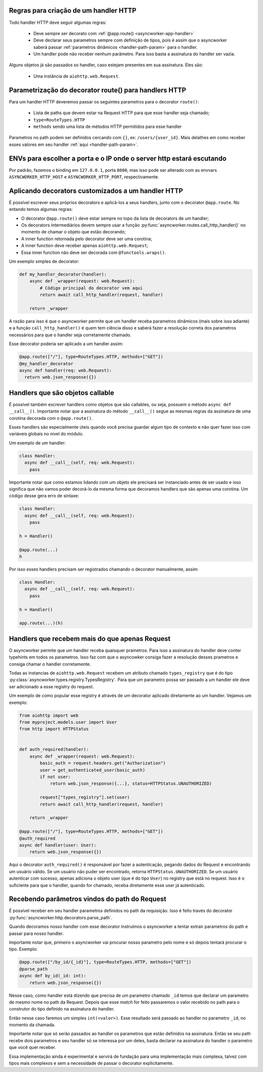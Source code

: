 

Regras para criação de um handler HTTP
======================================

Todo handler HTTP deve seguir algumas regras:

 - Deve sempre ser decorato com :ref:`@app.route() <asyncworker-app-handler>`
 - Deve declarar seus parametros sempre com definição de tipos, pois é assim que o asyncworker saberá passar :ref:`parametros dinâmicos <handler-path-param>` para o handler.
 - Um handler pode não receber nenhum parâmetro. Para isso basta a assinatura do handler ser vazia.

Alguns objetos já são passados so handler, caso estejam presentes em sua assinatura.  Eles são:

 - Uma instância de ``aiohttp.web.Request``.


Parametrização do decorator route() para handlers HTTP
=======================================================

Para um handler HTTP deveremos passar os seguintes parametros para o decorator ``route()``:

  - Lista de paths que devem estar na Request HTTP para que esse handler seja chamado;
  - ``type=RouteTypes.HTTP``
  - ``methods`` sendo uma lista de métodos HTTP permitidos para esse handler

Parametros no path podem ser definidos cercando com ``{}``, ex: ``/users/{user_id}``. Mais delathes em como receber esses valores em seu handler :ref:`aqui <handler-path-param>`.


ENVs para escolher a porta e o IP onde o server http estará escutando
========================================================================


Por padrão, fazemos o binding em ``127.0.0.1``, porta ``8080``, mas isso pode ser alterado com as envvars ``ASYNCWORKER_HTTP_HOST`` e ``ASYNCWORKER_HTTP_PORT``, respectivamente.



Aplicando decorators customizados a um handler HTTP
=====================================================

É possível escrever seus próprios decorators e aplicá-los a seus handlers, junto com o decorator ``@app.route``. No entando temos algumas regras:

- O decorator ``@app.route()`` deve estar sempre no topo da lista de decorators de um handler;
- Os decorators intermediários devem sempre usar a função :py:func:`asyncworker.routes.call_http_handler()` no momento de chamar o objeto que estão decorando;
- A inner function retornada pelo decorator deve ser uma corotina;
- A inner function deve receber apenas ``aiohttp.web.Request``;
- Essa inner function não deve ser decorada com ``@functools.wraps()``.


Um exemplo simples de decorator:

.. code:: python


  def my_handler_decorator(handler):
      async def _wrapper(request: web.Request):
          # Código principal do decorator vem aqui
          return await call_http_handler(request, handler)

      return _wrapper

A razão para isso é que o asyncworker permite que um handler receba parametros dinâmicos (mais sobre isso adiante) e a função ``call_http_handler()`` é quem tem ciência disso e saberá fazer a resolução correta dos parametros necessários para que o handler seja corretamente chamado.

Esse decorator poderia ser aplicado a um handler assim:


.. code:: python

  @app.route(["/"], type=RouteTypes.HTTP, methods=["GET"])
  @my_handler_decorator
  async def handler(req: web.Request):
    return web.json_response({})

Handlers que são objetos callable
===========================================

.. versionadded:: 0.11.4

É possível também escrever handlers como objetos que são callables, ou seja, possuem o método ``async def __call__()``. Importante notar que a assinatura do método ``__call__()`` segue as mesmas regras da assinatura de uma corotina decorada com o ``@app.route()``.

Esses handlers são especialmente úteis quando você precisa guardar algum tipo de contexto e não quer fazer isso com variáveis globais no nível do módulo.

Um exemplo de um handler:

.. code:: python

  class Handler:
    async def __call__(self, req: web.Request):
      pass


Importante notar que como estamos lidando com um objeto ele precisará ser instanciado antes de ser usado e isso significa que não vamos poder decorá-lo da mesma forma que decoramos handlers que são apenas uma corotina. Um código desse gera erro de sintaxe:

.. code:: python

  class Handler:
    async def __call__(self, req: web.Request):
      pass

  h = Handler()

  @app.route(...)
  h

Por isso esses handlers precisam ser registrados chamando o decorator manualmente, assim:

.. code:: python

  class Handler:
    async def __call__(self, req: web.Request):
      pass

  h = Handler()

  app.route(...)(h)


Handlers que recebem mais do que apenas Request
================================================

.. versionadded:: 0.11.0

O asyncworker permite que um handler receba quaisquer prametros. Para isso a assinatura do handler deve conter typehints em todos os parametros. Isso faz com que o asyncowker consiga fazer a resolução desses prametros e consiga chamar o handler corretamente.

Todas as instancias de ``aiohttp.web.Request`` recebem um atributo chamado ``types_registry`` que é do tipo :py:class:`asyncworker.types.registry.TypesRegistry`. Para que um parametro possa ser passado a um handler ele deve ser adicionado a esse registry do request.

Um exemplo de como popular esse registry é através de um decorator aplicado diretamente ao um handler. Vejamos um exemplo:

.. code:: python


  from aiohttp import web
  from myproject.models.user import User
  from http import HTTPStatus


  def auth_required(handler):
      async def _wrapper(request: web.Request):
          basic_auth = request.headers.get("Authorization")
          user = get_authenticated_user(basic_auth)
          if not user:
              return web.json_response({...}, status=HTTPStatus.UNAUTHORIZED)

          request["types_registry"].set(user)
          return await call_http_handler(request, handler)

      return _wrapper

  @app.route(["/"], type=RouteTypes.HTTP, methods=["GET"])
  @auth_required
  async def handler(user: User):
      return web.json_response({})

Aqui o decorator ``auth_required()`` é responsável por fazer a autenticação, pegando dados do Request e encontrando um usuário válido. Se um usuário não puder ser encontrado, retorna ``HTTPStatus.UNAUTHORIZED``. Se um usuário autenticar com sucesso, apenas adiciona o objeto user (que é do tipo ``User``) no registry que está no request. Isso é o suficiente para que o handler, quando for chamado, receba diretamente esse user já autenticado.



Recebendo parâmetros vindos do path do Request
===============================================

.. _handler-path-param:
.. versionadded:: 0.11.5

É possível receber em seu handler parametros definidos no path da requisição. Isso é feito través do decorator :py:func:`asyncworker.http.decorators.parse_path`.

Quando decoramos nosso handler com esse decorator instruímos o asyncworker a tentar extrair parametros do path e passar para nosso handler.

Importante notar que, primeiro o asyncworker vai procurar nosso parametro pelo nome e só depois tentará procurar o tipo.  Exemplo:

.. code-block:: python

  @app.route(["/by_id/{_id}"], type=RouteTypes.HTTP, methods=["GET"])
  @parse_path
  async def by_id(_id: int):
      return web.json_response({})

Nesse caso, como handler está dizendo que precisa de um parametro chamado ``_id`` temos que declarar um parametro de mesmo nome no path da Request. Depois que esse `match` for feito passaremos o valor recebido no path para o construtor do tipo definido na assinatura do handler.

Então nesse caso faremos um simples ``int(<valor>)``. Esse resultado será passado ao handler no parametro ``_id``, no momento da chamada.

Importante notar que só serão passados ao handler os parametros que estão definidos na assinatura. Então se seu path recebe dois parametros e seu handler só se interessa por um deles, basta declarar na assinatura do handler o parametro que você quer receber.


Essa implementação ainda é experimental e servirá de fundação para uma implementação mais complexa, talvez com tipos mais complexos e sem a necessidade de passar o decorator explicitamente.
